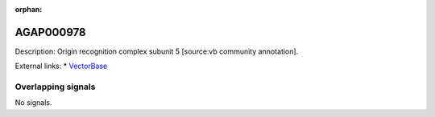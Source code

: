 :orphan:

AGAP000978
=============





Description: Origin recognition complex subunit 5 [source:vb community annotation].

External links:
* `VectorBase <https://www.vectorbase.org/Anopheles_gambiae/Gene/Summary?g=AGAP000978>`_

Overlapping signals
-------------------



No signals.


